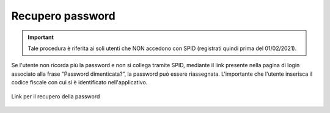 Recupero password
=================

.. important::

	Tale procedura è riferita ai soli utenti che NON accedono con SPID (registrati quindi prima del 01/02/2021).

Se l'utente non ricorda più la password e non si collega tramite SPID, mediante il link presente nella pagina di login associato alla frase "Password dimenticata?”, la password può essere riassegnata. L'importante che l'utente inserisca il codice fiscale con cui si è identificato nell'applicativo.

.. figure:: /media/link_reppass.png
   :align: center
   :name: link-repass
   :alt: Link recupero password

   Link per il recupero della password
